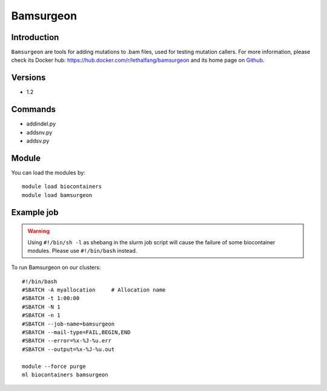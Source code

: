 .. _backbone-label:

Bamsurgeon
==============================

Introduction
~~~~~~~~
``Bamsurgeon`` are tools for adding mutations to .bam files, used for testing mutation callers. For more information, please check its Docker hub: https://hub.docker.com/r/lethalfang/bamsurgeon and its home page on `Github`_.

Versions
~~~~~~~~
- 1.2

Commands
~~~~~~~
- addindel.py
- addsnv.py
- addsv.py

Module
~~~~~~~~
You can load the modules by::
    
    module load biocontainers
    module load bamsurgeon

Example job
~~~~~
.. warning::
    Using ``#!/bin/sh -l`` as shebang in the slurm job script will cause the failure of some biocontainer modules. Please use ``#!/bin/bash`` instead.

To run Bamsurgeon on our clusters::

    #!/bin/bash
    #SBATCH -A myallocation     # Allocation name 
    #SBATCH -t 1:00:00
    #SBATCH -N 1
    #SBATCH -n 1
    #SBATCH --job-name=bamsurgeon
    #SBATCH --mail-type=FAIL,BEGIN,END
    #SBATCH --error=%x-%J-%u.err
    #SBATCH --output=%x-%J-%u.out

    module --force purge
    ml biocontainers bamsurgeon

.. _Github: https://github.com/adamewing/bamsurgeon